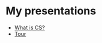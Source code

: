 #+REVEAL_ROOT: ../reveal-root
#+REVEAL_THEME: serif
#+OPTIONS: toc:nil num:nil date:nil email:t  reveal_title_slide:nil

* My presentations
- [[./what-cs.html][What is CS?]]
- [[./tour.html][Tour]]
